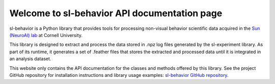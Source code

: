 Welcome to sl-behavior API documentation page
=============================================

sl-behavior is a Python library that provides tools for processing non-visual behavior scientific data acquired in the
`Sun (NeuroAI) lab <https://neuroai.github.io/sunlab/>`_ at Cornell University.

This library is designed to extract and process the data stored in .npz log files generated by the sl-experiment
library. As part of its runtime, it generates a set of .feather files that stores the extracted and processed data until
it is integrated in an analysis dataset.

This website only contains the API documentation for the classes and methods offered by this library. See the project
GitHub repository for installation instructions and library usage examples:
`sl-behavior GitHub repository <https://github.com/Sun-Lab-NBB/sl-behavior>`_.

.. _`sl-behavior GitHub repository`: https://github.com/Sun-Lab-NBB/sl-behavior
.. _`Sun (NeuroAI) lab`: https://neuroai.github.io/sunlab/
